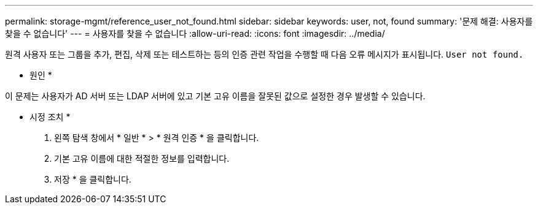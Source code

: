 ---
permalink: storage-mgmt/reference_user_not_found.html 
sidebar: sidebar 
keywords: user, not, found 
summary: '문제 해결: 사용자를 찾을 수 없습니다' 
---
= 사용자를 찾을 수 없습니다
:allow-uri-read: 
:icons: font
:imagesdir: ../media/


[role="lead"]
원격 사용자 또는 그룹을 추가, 편집, 삭제 또는 테스트하는 등의 인증 관련 작업을 수행할 때 다음 오류 메시지가 표시됩니다. `User not found.`

* 원인 *

이 문제는 사용자가 AD 서버 또는 LDAP 서버에 있고 기본 고유 이름을 잘못된 값으로 설정한 경우 발생할 수 있습니다.

* 시정 조치 *

. 왼쪽 탐색 창에서 * 일반 * > * 원격 인증 * 을 클릭합니다.
. 기본 고유 이름에 대한 적절한 정보를 입력합니다.
. 저장 * 을 클릭합니다.

